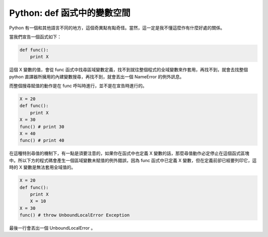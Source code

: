 Python: def 函式中的變數空間
================================================================================

Python 有一個和其他語言不同的地方，這個奇異點有點奇怪。當然，這一定是我不懂這麼作有什麼好處的關係。

當我們宣告一個函式如下：

.. code-block:: python

    def func():
        print X

這個 X 變數的值，會從 func 函式中找尋區域變數定義，找不到就往整個程式的全域變數來作套用，\
再找不到，就會去找整個 python 直譯器所擁用的內建變數搜尋，再找不到，就會丟出一個 NameError 的例外訊息。

.. more::

而整個搜尋賦值的動作是在 func 呼叫時進行，並不是在宣告時進行的。

.. code-block:: python

    X = 20
    def func():
        print X
    X = 30
    func() # print 30
    X = 40
    func() # print 40

在這種特別尋值的機制下，有一點是須要注意的，如果你在函式中也定義 X 變數的話，\
那麼尋值動作必定停止在這個函式區塊中。所以下方的程式碼會產生一個區域變數未賦值的例外錯誤，\
因為 func 函式中已定義 X 變數，但在定義前卻已經要列印它，這時的 X 變數是無法套用全域值的。

.. code-block:: python

    X = 20
    def func():
        print X
        X = 10
    X = 30
    func() # throw UnboundLocalError Exception

最後一行會丟出一個 UnboundLocalError 。

.. author:: default
.. categories:: chinese
.. tags:: python
.. comments::